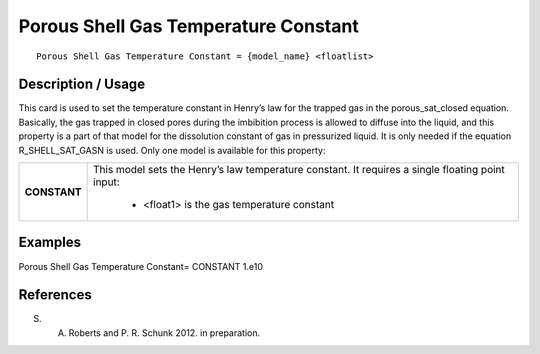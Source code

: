 *****************************************
**Porous Shell Gas Temperature Constant**
*****************************************

::

   Porous Shell Gas Temperature Constant = {model_name} <floatlist>

-----------------------
**Description / Usage**
-----------------------

This card is used to set the temperature constant in Henry’s law for the trapped gas in
the porous_sat_closed equation. Basically, the gas trapped in closed pores
during the imbibition process is allowed to diffuse into the liquid, and this property is a
part of that model for the dissolution constant of gas in pressurized liquid. It is only
needed if the equation R_SHELL_SAT_GASN is used. Only one model is available for
this property:

+--------------------------+-------------------------------------------------------------------------------------+
|**CONSTANT**              |This model sets the Henry’s law temperature constant. It requires a single floating  |
|                          |point input:                                                                         |
|                          |                                                                                     |
|                          | * <float1> is the gas temperature constant                                          |
+--------------------------+-------------------------------------------------------------------------------------+

------------
**Examples**
------------

Porous Shell Gas Temperature Constant= CONSTANT 1.e10




--------------
**References**
--------------

S. A. Roberts and P. R. Schunk 2012. in preparation.
